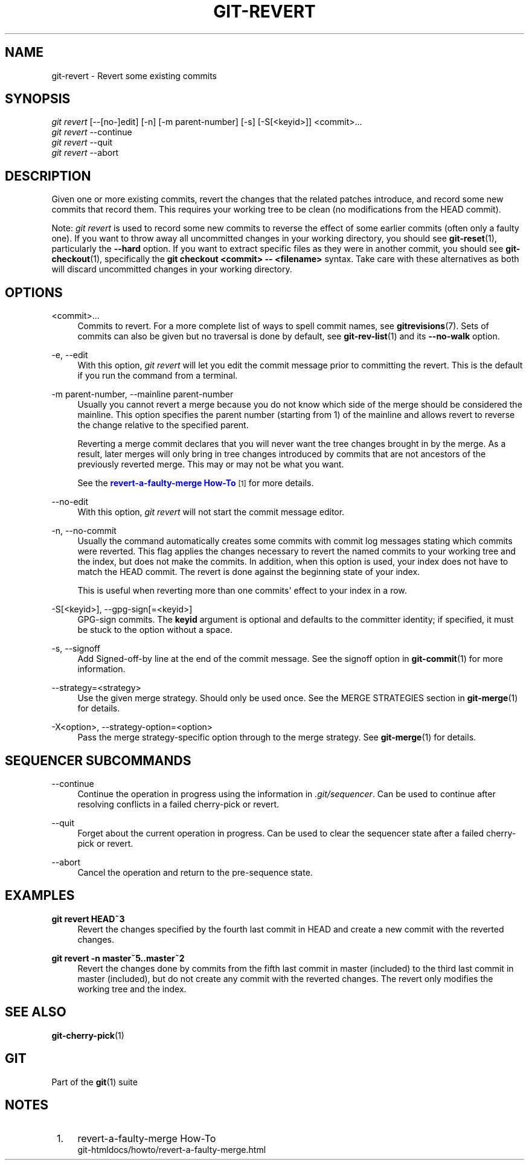 '\" t
.\"     Title: git-revert
.\"    Author: [FIXME: author] [see http://docbook.sf.net/el/author]
.\" Generator: DocBook XSL Stylesheets v1.79.1 <http://docbook.sf.net/>
.\"      Date: 11/21/2018
.\"    Manual: Git Manual
.\"    Source: Git 2.20.0.rc1
.\"  Language: English
.\"
.TH "GIT\-REVERT" "1" "11/21/2018" "Git 2\&.20\&.0\&.rc1" "Git Manual"
.\" -----------------------------------------------------------------
.\" * Define some portability stuff
.\" -----------------------------------------------------------------
.\" ~~~~~~~~~~~~~~~~~~~~~~~~~~~~~~~~~~~~~~~~~~~~~~~~~~~~~~~~~~~~~~~~~
.\" http://bugs.debian.org/507673
.\" http://lists.gnu.org/archive/html/groff/2009-02/msg00013.html
.\" ~~~~~~~~~~~~~~~~~~~~~~~~~~~~~~~~~~~~~~~~~~~~~~~~~~~~~~~~~~~~~~~~~
.ie \n(.g .ds Aq \(aq
.el       .ds Aq '
.\" -----------------------------------------------------------------
.\" * set default formatting
.\" -----------------------------------------------------------------
.\" disable hyphenation
.nh
.\" disable justification (adjust text to left margin only)
.ad l
.\" -----------------------------------------------------------------
.\" * MAIN CONTENT STARTS HERE *
.\" -----------------------------------------------------------------
.SH "NAME"
git-revert \- Revert some existing commits
.SH "SYNOPSIS"
.sp
.nf
\fIgit revert\fR [\-\-[no\-]edit] [\-n] [\-m parent\-number] [\-s] [\-S[<keyid>]] <commit>\&...
\fIgit revert\fR \-\-continue
\fIgit revert\fR \-\-quit
\fIgit revert\fR \-\-abort
.fi
.sp
.SH "DESCRIPTION"
.sp
Given one or more existing commits, revert the changes that the related patches introduce, and record some new commits that record them\&. This requires your working tree to be clean (no modifications from the HEAD commit)\&.
.sp
Note: \fIgit revert\fR is used to record some new commits to reverse the effect of some earlier commits (often only a faulty one)\&. If you want to throw away all uncommitted changes in your working directory, you should see \fBgit-reset\fR(1), particularly the \fB\-\-hard\fR option\&. If you want to extract specific files as they were in another commit, you should see \fBgit-checkout\fR(1), specifically the \fBgit checkout <commit> \-\- <filename>\fR syntax\&. Take care with these alternatives as both will discard uncommitted changes in your working directory\&.
.SH "OPTIONS"
.PP
<commit>\&...
.RS 4
Commits to revert\&. For a more complete list of ways to spell commit names, see
\fBgitrevisions\fR(7)\&. Sets of commits can also be given but no traversal is done by default, see
\fBgit-rev-list\fR(1)
and its
\fB\-\-no\-walk\fR
option\&.
.RE
.PP
\-e, \-\-edit
.RS 4
With this option,
\fIgit revert\fR
will let you edit the commit message prior to committing the revert\&. This is the default if you run the command from a terminal\&.
.RE
.PP
\-m parent\-number, \-\-mainline parent\-number
.RS 4
Usually you cannot revert a merge because you do not know which side of the merge should be considered the mainline\&. This option specifies the parent number (starting from 1) of the mainline and allows revert to reverse the change relative to the specified parent\&.
.sp
Reverting a merge commit declares that you will never want the tree changes brought in by the merge\&. As a result, later merges will only bring in tree changes introduced by commits that are not ancestors of the previously reverted merge\&. This may or may not be what you want\&.
.sp
See the
\m[blue]\fBrevert\-a\-faulty\-merge How\-To\fR\m[]\&\s-2\u[1]\d\s+2
for more details\&.
.RE
.PP
\-\-no\-edit
.RS 4
With this option,
\fIgit revert\fR
will not start the commit message editor\&.
.RE
.PP
\-n, \-\-no\-commit
.RS 4
Usually the command automatically creates some commits with commit log messages stating which commits were reverted\&. This flag applies the changes necessary to revert the named commits to your working tree and the index, but does not make the commits\&. In addition, when this option is used, your index does not have to match the HEAD commit\&. The revert is done against the beginning state of your index\&.
.sp
This is useful when reverting more than one commits\(aq effect to your index in a row\&.
.RE
.PP
\-S[<keyid>], \-\-gpg\-sign[=<keyid>]
.RS 4
GPG\-sign commits\&. The
\fBkeyid\fR
argument is optional and defaults to the committer identity; if specified, it must be stuck to the option without a space\&.
.RE
.PP
\-s, \-\-signoff
.RS 4
Add Signed\-off\-by line at the end of the commit message\&. See the signoff option in
\fBgit-commit\fR(1)
for more information\&.
.RE
.PP
\-\-strategy=<strategy>
.RS 4
Use the given merge strategy\&. Should only be used once\&. See the MERGE STRATEGIES section in
\fBgit-merge\fR(1)
for details\&.
.RE
.PP
\-X<option>, \-\-strategy\-option=<option>
.RS 4
Pass the merge strategy\-specific option through to the merge strategy\&. See
\fBgit-merge\fR(1)
for details\&.
.RE
.SH "SEQUENCER SUBCOMMANDS"
.PP
\-\-continue
.RS 4
Continue the operation in progress using the information in
\fI\&.git/sequencer\fR\&. Can be used to continue after resolving conflicts in a failed cherry\-pick or revert\&.
.RE
.PP
\-\-quit
.RS 4
Forget about the current operation in progress\&. Can be used to clear the sequencer state after a failed cherry\-pick or revert\&.
.RE
.PP
\-\-abort
.RS 4
Cancel the operation and return to the pre\-sequence state\&.
.RE
.SH "EXAMPLES"
.PP
\fBgit revert HEAD~3\fR
.RS 4
Revert the changes specified by the fourth last commit in HEAD and create a new commit with the reverted changes\&.
.RE
.PP
\fBgit revert \-n master~5\&.\&.master~2\fR
.RS 4
Revert the changes done by commits from the fifth last commit in master (included) to the third last commit in master (included), but do not create any commit with the reverted changes\&. The revert only modifies the working tree and the index\&.
.RE
.SH "SEE ALSO"
.sp
\fBgit-cherry-pick\fR(1)
.SH "GIT"
.sp
Part of the \fBgit\fR(1) suite
.SH "NOTES"
.IP " 1." 4
revert-a-faulty-merge How-To
.RS 4
\%git-htmldocs/howto/revert-a-faulty-merge.html
.RE
